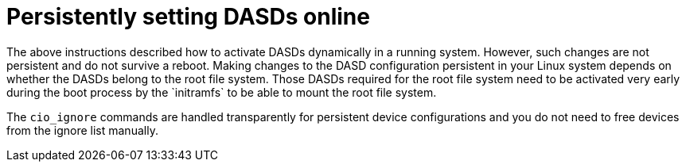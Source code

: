 [id="persistently-setting-dasds-online_{context}"]
= Persistently setting DASDs online
//These comments in this module refer to content in "Preparing a New DASD with Low-level Formatting" module.
The above instructions described how to activate DASDs dynamically in a running system. However, such changes are not persistent and do not survive a reboot. Making changes to the DASD configuration persistent in your Linux system depends on whether the DASDs belong to the root file system. Those DASDs required for the root file system need to be activated very early during the boot process by the `initramfs` to be able to mount the root file system.

The [command]`cio_ignore` commands are handled transparently for persistent device configurations and you do not need to free devices from the ignore list manually.
